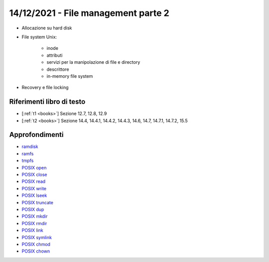 14/12/2021 - File management parte 2
-------------------------------------------

* Allocazione su hard disk
* File system Unix:
	
	* inode
	* attributi
	* servizi per la manipolazione di file e directory
	* descrittore
	* in-memory file system

* Recovery e file locking


Riferimenti libro di testo
""""""""""""""""""""""""""

* [:ref:`t1 <books>`] Sezione 12.7, 12.8, 12.9
* [:ref:`t2 <books>`] Sezione 14.4, 14.4.1, 14.4.2, 14.4.3, 14.6, 14.7, 14.7.1, 14.7.2, 15.5 

Approfondimenti
"""""""""""""""
* `ramdisk <https://www.kernel.org/doc/html/latest/admin-guide/blockdev/ramdisk.html>`_
* `ramfs <https://wiki.debian.org/ramfs>`_
* `tmpfs <https://www.kernel.org/doc/html/latest/filesystems/tmpfs.html>`_
* `POSIX open <https://pubs.opengroup.org/onlinepubs/9699919799/functions/open.html>`_
* `POSIX close <https://pubs.opengroup.org/onlinepubs/9699919799/functions/close.html>`_
* `POSIX read <https://pubs.opengroup.org/onlinepubs/9699919799/functions/read.html>`_
* `POSIX write <https://pubs.opengroup.org/onlinepubs/9699919799/functions/write.html>`_
* `POSIX lseek <https://pubs.opengroup.org/onlinepubs/9699919799/functions/lseek.html>`_
* `POSIX truncate <https://pubs.opengroup.org/onlinepubs/9699919799/functions/truncate.html>`_
* `POSIX dup <https://pubs.opengroup.org/onlinepubs/9699919799/functions/dup.html>`_
* `POSIX mkdir <https://pubs.opengroup.org/onlinepubs/9699919799/functions/mkdir.html>`_
* `POSIX rmdir <https://pubs.opengroup.org/onlinepubs/9699919799/functions/rmdir.html>`_
* `POSIX link <https://pubs.opengroup.org/onlinepubs/9699919799/functions/link.html>`_
* `POSIX symlink <https://pubs.opengroup.org/onlinepubs/9699919799/functions/symlink.html>`_
* `POSIX chmod <https://pubs.opengroup.org/onlinepubs/9699919799/functions/chmod.html>`_
* `POSIX chown <https://pubs.opengroup.org/onlinepubs/9699919799/functions/chown.html>`_

